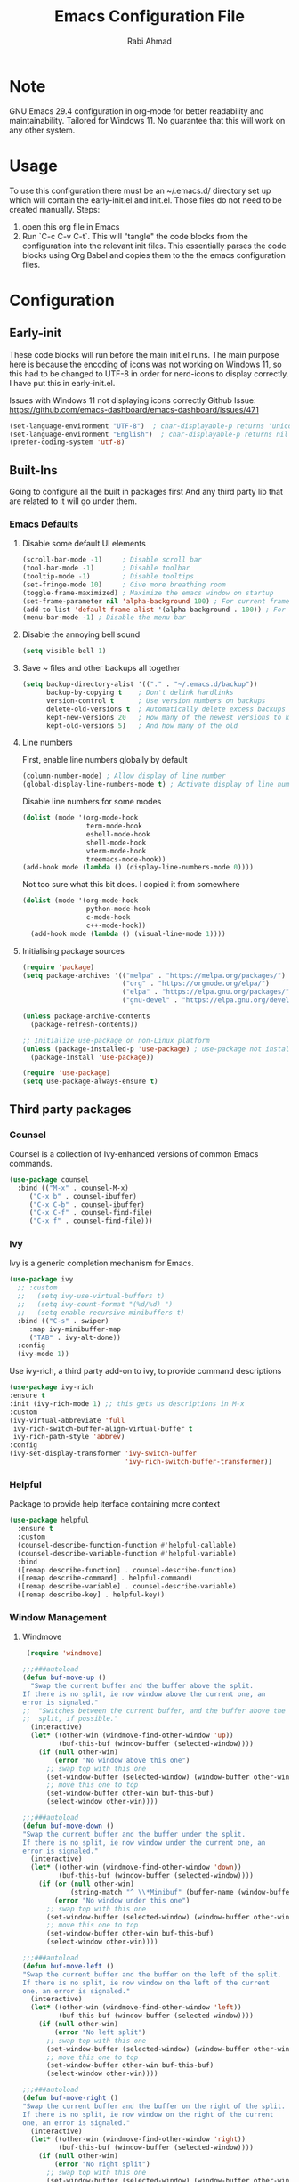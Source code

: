 #+TITLE: Emacs Configuration File
#+AUTHOR: Rabi Ahmad
#+EMAIL: rabihassanahmad@gmail.com

* Note
GNU Emacs 29.4 configuration in org-mode for better readability and maintainability.
Tailored for Windows 11. No guarantee that this will work on any other system.
* Usage
To use this configuration there must be an ~/.emacs.d/ directory set up which will contain the early-init.el and init.el. Those files do not need to be created manually.
Steps:
1. open this org file in Emacs
2. Run `C-c C-v C-t`. This will "tangle" the code blocks from the configuration into the relevant init files. This essentially parses the code blocks using Org Babel and copies them to the the emacs configuration files.
* Configuration
** Early-init
These code blocks will run before the main init.el runs. The main purpose here is because the encoding of icons was not working on Windows 11, so this had to be changed to UTF-8 in order for nerd-icons to display correctly. I have put this in early-init.el.

Issues with Windows 11 not displaying icons correctly
Github Issue: https://github.com/emacs-dashboard/emacs-dashboard/issues/471
#+begin_src emacs-lisp :tangle ~/.emacs.d/early-init.el :mkdirp yes
(set-language-environment "UTF-8")  ; char-displayable-p returns 'unicode
(set-language-environment "English")  ; char-displayable-p returns nil
(prefer-coding-system 'utf-8)
#+end_src
** Built-Ins
Going to configure all the built in packages first
And any third party lib that are related to it will go under them.
*** Emacs Defaults
**** Disable some default UI elements 
#+begin_src emacs-lisp :tangle ~/.emacs.d/init.el :mkdirp yes
  (scroll-bar-mode -1)     ; Disable scroll bar
  (tool-bar-mode -1)       ; Disable toolbar
  (tooltip-mode -1)        ; Disable tooltips
  (set-fringe-mode 10)     ; Give more breathing room
  (toggle-frame-maximized) ; Maximize the emacs window on startup
  (set-frame-parameter nil 'alpha-background 100) ; For current frame, transparency
  (add-to-list 'default-frame-alist '(alpha-background . 100)) ; For all new frames henceforth
  (menu-bar-mode -1) ; Disable the menu bar
#+end_src
**** Disable the annoying bell sound
#+begin_src emacs-lisp :tangle ~/.emacs.d/init.el :mkdirp yes
  (setq visible-bell 1)
#+end_src
**** Save ~ files and other backups all together
#+begin_src emacs-lisp :tangle ~/.emacs.d/init.el :mkdirp yes
  (setq backup-directory-alist '(("." . "~/.emacs.d/backup"))
        backup-by-copying t    ; Don't delink hardlinks
        version-control t      ; Use version numbers on backups
        delete-old-versions t  ; Automatically delete excess backups
        kept-new-versions 20   ; How many of the newest versions to keep
        kept-old-versions 5)   ; And how many of the old
#+end_src
**** Line numbers
First, enable line numbers globally by default
#+begin_src emacs-lisp :tangle ~/.emacs.d/init.el :mkdirp yes
  (column-number-mode) ; Allow display of line number
  (global-display-line-numbers-mode t) ; Activate display of line number
#+end_src

Disable line numbers for some modes
#+begin_src emacs-lisp :tangle ~/.emacs.d/init.el :mkdirp yes
  (dolist (mode '(org-mode-hook
                  term-mode-hook
                  eshell-mode-hook
                  shell-mode-hook
                  vterm-mode-hook
                  treemacs-mode-hook))
  (add-hook mode (lambda () (display-line-numbers-mode 0))))
#+end_src

Not too sure what this bit does. I copied it from somewhere
#+begin_src emacs-lisp :tangle ~/.emacs.d/init.el :mkdirp yes
  (dolist (mode '(org-mode-hook
                  python-mode-hook
                  c-mode-hook
                  c++-mode-hook))
    (add-hook mode (lambda () (visual-line-mode 1))))
#+end_src
**** Initialising package sources 
#+begin_src emacs-lisp :tangle ~/.emacs.d/init.el :mkdirp yes
  (require 'package)
  (setq package-archives '(("melpa" . "https://melpa.org/packages/")
                           ("org" . "https://orgmode.org/elpa/")
                           ("elpa" . "https://elpa.gnu.org/packages/")
                           ("gnu-devel" . "https://elpa.gnu.org/devel/")))

  (unless package-archive-contents
    (package-refresh-contents))

  ;; Initialize use-package on non-Linux platform
  (unless (package-installed-p 'use-package) ; use-package not installed by default
    (package-install 'use-package))

  (require 'use-package)
  (setq use-package-always-ensure t)
#+end_src
** Third party packages
*** Counsel
Counsel is a collection of Ivy-enhanced versions of common Emacs commands.
#+begin_src emacs-lisp :tangle ~/.emacs.d/init.el :mkdirp yes
  (use-package counsel
    :bind (("M-x" . counsel-M-x)
	   ("C-x b" . counsel-ibuffer)
	   ("C-x C-b" . counsel-ibuffer)
	   ("C-x C-f" . counsel-find-file)
	   ("C-x f" . counsel-find-file)))
#+end_src
*** Ivy
Ivy is a generic completion mechanism for Emacs.
#+begin_src emacs-lisp :tangle ~/.emacs.d/init.el :mkdirp yes
  (use-package ivy
    ;; :custom
    ;;   (setq ivy-use-virtual-buffers t)
    ;;   (setq ivy-count-format "(%d/%d) ")
    ;;   (setq enable-recursive-minibuffers t)
    :bind (("C-s" . swiper)
	   :map ivy-minibuffer-map
	   ("TAB" . ivy-alt-done))
    :config
    (ivy-mode 1))
#+end_src

Use ivy-rich, a third party add-on to ivy, to provide command descriptions
#+begin_src emacs-lisp :tangle ~/.emacs.d/init.el :mkdirp yes
  (use-package ivy-rich
  :ensure t
  :init (ivy-rich-mode 1) ;; this gets us descriptions in M-x
  :custom
  (ivy-virtual-abbreviate 'full
   ivy-rich-switch-buffer-align-virtual-buffer t
   ivy-rich-path-style 'abbrev)
  :config
  (ivy-set-display-transformer 'ivy-switch-buffer
                               'ivy-rich-switch-buffer-transformer))
#+end_src
*** Helpful
Package to provide help iterface containing more context
#+begin_src emacs-lisp :tangle ~/.emacs.d/init.el :mkdirp yes
  (use-package helpful
    :ensure t
    :custom
    (counsel-describe-function-function #'helpful-callable)
    (counsel-describe-variable-function #'helpful-variable)
    :bind
    ([remap describe-function] . counsel-describe-function)
    ([remap describe-command] . helpful-command)
    ([remap describe-variable] . counsel-describe-variable)
    ([remap describe-key] . helpful-key))
#+end_src
*** Window Management
**** Windmove
#+begin_src emacs-lisp :tangle ~/.emacs.d/init.el :mkdirp yes
   (require 'windmove)

  ;;;###autoload
  (defun buf-move-up ()
    "Swap the current buffer and the buffer above the split.
  If there is no split, ie now window above the current one, an
  error is signaled."
  ;;  "Switches between the current buffer, and the buffer above the
  ;;  split, if possible."
    (interactive)
    (let* ((other-win (windmove-find-other-window 'up))
           (buf-this-buf (window-buffer (selected-window))))
      (if (null other-win)
          (error "No window above this one")
        ;; swap top with this one
        (set-window-buffer (selected-window) (window-buffer other-win))
        ;; move this one to top
        (set-window-buffer other-win buf-this-buf)
        (select-window other-win))))

  ;;;###autoload
  (defun buf-move-down ()
  "Swap the current buffer and the buffer under the split.
  If there is no split, ie now window under the current one, an
  error is signaled."
    (interactive)
    (let* ((other-win (windmove-find-other-window 'down))
           (buf-this-buf (window-buffer (selected-window))))
      (if (or (null other-win) 
              (string-match "^ \\*Minibuf" (buffer-name (window-buffer other-win))))
          (error "No window under this one")
        ;; swap top with this one
        (set-window-buffer (selected-window) (window-buffer other-win))
        ;; move this one to top
        (set-window-buffer other-win buf-this-buf)
        (select-window other-win))))

  ;;;###autoload
  (defun buf-move-left ()
  "Swap the current buffer and the buffer on the left of the split.
  If there is no split, ie now window on the left of the current
  one, an error is signaled."
    (interactive)
    (let* ((other-win (windmove-find-other-window 'left))
           (buf-this-buf (window-buffer (selected-window))))
      (if (null other-win)
          (error "No left split")
        ;; swap top with this one
        (set-window-buffer (selected-window) (window-buffer other-win))
        ;; move this one to top
        (set-window-buffer other-win buf-this-buf)
        (select-window other-win))))

  ;;;###autoload
  (defun buf-move-right ()
  "Swap the current buffer and the buffer on the right of the split.
  If there is no split, ie now window on the right of the current
  one, an error is signaled."
    (interactive)
    (let* ((other-win (windmove-find-other-window 'right))
           (buf-this-buf (window-buffer (selected-window))))
      (if (null other-win)
          (error "No right split")
        ;; swap top with this one
        (set-window-buffer (selected-window) (window-buffer other-win))
        ;; move this one to top
        (set-window-buffer other-win buf-this-buf)
        (select-window other-win))))
#+end_src
*** Theme customisations
**** Fonts
#+begin_src emacs-lisp :tangle ~/.emacs.d/init.el :mkdirp yes
;; Set the font everywhere
(set-frame-font "JetBrains Mono-12" nil t)

;; Check if Nerd Font is installed and avoid installation prompt
(if (member "JetBrains Mono" (font-family-list))
    (message "Nerd Font is installed")
  (message "Nerd Font is NOT installed"))

;; Set the unicode font
(setq doom-unicode-font (font-spec :family "JetBrains Mono" :size 11))

(set-face-attribute 'default nil :height 120)  ;; Adjust font size to 12 points
#+end_src
**** Doom themes
Using the doom-dracula theme
#+begin_src emacs-lisp :tangle ~/.emacs.d/init.el :mkdirp yes
(use-package doom-themes
  ;;:ensure t
  :config
  ;; Global settings (defaults)
  (setq doom-themes-enable-bold t    ; if nil, bold is universally disabled
        doom-themes-enable-italic t) ; if nil, italics is universally disabled
  (load-theme 'doom-dracula t)
  ;; Enable flashing mode-line on errors
  (doom-themes-visual-bell-config)
  ;; Enable custom neotree theme (all-the-icons must be installed!)
  (doom-themes-neotree-config)
  ;; Corrects (and improves) org-mode's native fontification.
  (doom-themes-org-config))
#+end_src
**** Icon packs
Installing all-the-icons and nerd-icons
#+begin_src emacs-lisp :tangle ~/.emacs.d/init.el :mkdirp yes
(use-package all-the-icons
  :if (display-graphic-p))

(use-package nerd-icons)

(use-package nerd-icons-dired
  :hook
  (dired-mode . nerd-icons-dired-mode)
  :config
  (setq dired-listing-switches "-agho --group-directories-first"
	dired-omit-files "^\\.[^.].*"
	dired-omit-verbose nil
	dired-dwim-target t ; Copy and move files netween dired buffers
	dired-recursive-copies 'always ; "always" means no asking
	dired-recursive-deletes 'top   ; "top" means ask once for top level directory
	dired-ls-F-marks-symlinks t ; -F marks links with @
	dired-hide-details-hide-symlink-targets nil
	auto-save-list-file-prefix nil ; not create directory .emacs.d/auto-save-list
	;; Auto refresh dired, but be quiet about it
	global-auto-revert-non-file-buffers t
	wdired-allow-to-change-permissions t
	auto-revert-verbose nil
	auto-revert-interval 1
	delete-by-moving-to-trash t))
#+end_src
**** Doom Modeline
#+begin_src emacs-lisp :tangle ~/.emacs.d/init.el :mkdirp yes
;; This changes the modeline bar at the bottom of the screen
(use-package doom-modeline
  :ensure t
  :init (doom-modeline-mode 1)
  :config
  (setq doom-modeline-height 35      ;; sets modeline height
        doom-modeline-bar-width 5    ;; sets right bar width
        doom-modeline-persp-name t   ;; adds perspective name to modeline
        doom-modeline-persp-icon t   ;; adds folder icon next to persp name
	inhibit-compacting-font-caches t  ;; fix lagging issue
	))
#+end_src
**** Rainbow delimiters
Make parentheses different colors to easily tell how they close
#+begin_src emacs-lisp :tangle ~/.emacs.d/init.el :mkdirp yes
  (use-package rainbow-delimiters
    :hook (prog-mode . rainbow-delimiters-mode))
#+end_src
**** Dashboard
Landing page when opening Emacs. This contains some useful links (and it looks better than the default tutorial, or an empty scratch buffer)
#+begin_src emacs-lisp :tangle ~/.emacs.d/init.el :mkdirp yes
  (use-package page-break-lines)
     (use-package dashboard
       :ensure t
       :init
       (setq initial-buffer-choice 'dashboard-open)
       ;; possible values: 'official, 'logo, integers (1, 2, 3, 4)
       (setq dashboard-startup-banner 2)
       (setq dashboard-set-heading-icons t)
       (setq dashboard-set-file-icons t)
       (setq dashboard-center-content t)
       (setq dashboard-vertically-center-content t)
       (setq dashboard-display-icons-p t)
       (setq dashboard-icon-type 'nerd-icons)
       (setq dashboard-filter-agenda-entry 'dashboard-no-filter-agenda)
       ;; choose which sections to show and how many items per section
       (setq dashboard-items '((recents   . 5)
                               (projects  . 5)
                               (agenda    . 5)
                               (bookmarks . 5)
                               (registers . 5)))
       ;; customize which widgets to display in order
       (setq dashboard-startupify-list '(dashboard-insert-banner
                                         ;; dashboard-insert-newline
                                         ;; dashboard-insert-banner-title
                                         ;; dashboard-insert-newline
                                         dashboard-insert-navigator
                                         dashboard-insert-newline
                                         dashboard-insert-init-info
                                         dashboard-insert-items
                                         dashboard-insert-newline
                                         dashboard-insert-footer))

       ;; customise the shortcuts for each heading on the dashboard
       (setq dashboard-item-shortcuts '((recents   . "r")
                                        (projects  . "p")
                                        (agenda    . "a")
                                        (bookmarks . "m")
                                        (registers . "e")))

       (setq dashboard-item-names '(("Agenda for the coming week:" . "Agenda:")))

       :config
       (dashboard-setup-startup-hook)
       )

     (setq initial-buffer-choice (lambda () (get-buffer-create "*dashboard*")))
#+end_src
*** Treemacs
Using treemacs to show files in tree view on the left, to simulate an IDE experience such as Visual Studio Code
#+begin_src emacs-lisp :tangle ~/.emacs.d/init.el :mkdirp yes
  (use-package treemacs
    :ensure t
    :defer t
    :init
    (with-eval-after-load 'winum
      (define-key winum-keymap (kbd "M-0") #'treemacs-select-window))
    :config
    (progn
      (setq treemacs-collapse-dirs                   (if treemacs-python-executable 3 0)
            treemacs-deferred-git-apply-delay        0.5
            treemacs-directory-name-transformer      #'identity
            treemacs-display-in-side-window          t
            treemacs-eldoc-display                   'simple
            treemacs-file-event-delay                2000
            treemacs-file-extension-regex            treemacs-last-period-regex-value
            treemacs-file-follow-delay               0.2
            treemacs-file-name-transformer           #'identity
            treemacs-follow-after-init               t
            treemacs-expand-after-init               t
            treemacs-find-workspace-method           'find-for-file-or-pick-first
            treemacs-git-command-pipe                ""
            treemacs-goto-tag-strategy               'refetch-index
            treemacs-header-scroll-indicators        '(nil . "^^^^^^")
            treemacs-hide-dot-git-directory          t
            treemacs-indentation                     2
            treemacs-indentation-string              " "
            treemacs-is-never-other-window           nil
            treemacs-max-git-entries                 5000
            treemacs-missing-project-action          'ask
            treemacs-move-files-by-mouse-dragging    t
            treemacs-move-forward-on-expand          nil
            treemacs-no-png-images                   nil
            treemacs-no-delete-other-windows         t
            treemacs-project-follow-cleanup          nil
            treemacs-persist-file                    (expand-file-name ".cache/treemacs-persist" user-emacs-directory)
            treemacs-position                        'left
            treemacs-read-string-input               'from-child-frame
            treemacs-recenter-distance               0.1
            treemacs-recenter-after-file-follow      nil
            treemacs-recenter-after-tag-follow       nil
            treemacs-recenter-after-project-jump     'always
            treemacs-recenter-after-project-expand   'on-distance
            treemacs-litter-directories              '("/node_modules" "/.venv" "/.cask")
            treemacs-project-follow-into-home        nil
            treemacs-show-cursor                     nil
            treemacs-show-hidden-files               t
            treemacs-silent-filewatch                nil
            treemacs-silent-refresh                  nil
            treemacs-sorting                         'alphabetic-asc
            treemacs-select-when-already-in-treemacs 'move-back
            treemacs-space-between-root-nodes        t
            treemacs-tag-follow-cleanup              t
            treemacs-tag-follow-delay                1.5
            treemacs-text-scale                      nil
            treemacs-user-mode-line-format           nil
            treemacs-user-header-line-format         nil
            treemacs-wide-toggle-width               70
            treemacs-width                           35
            treemacs-width-increment                 1
            treemacs-width-is-initially-locked       t
            treemacs-workspace-switch-cleanup        nil)

      ;; The default width and height of the icons is 22 pixels. If you are
      ;; using a Hi-DPI display, uncomment this to double the icon size.
      ;;(treemacs-resize-icons 44)

      (treemacs-follow-mode t)
      (treemacs-filewatch-mode t)
      (treemacs-fringe-indicator-mode 'always)
      (when treemacs-python-executable
        (treemacs-git-commit-diff-mode t))

      (pcase (cons (not (null (executable-find "git")))
                   (not (null treemacs-python-executable)))
        (`(t . t)
         (treemacs-git-mode 'deferred))
        (`(t . _)
         (treemacs-git-mode 'simple)))

      (treemacs-hide-gitignored-files-mode nil))
    :bind
    (:map global-map
          ("M-0"       . treemacs-select-window)
          ("C-x t 1"   . treemacs-delete-other-windows)
          ("C-x t t"   . treemacs)
          ("C-x t d"   . treemacs-select-directory)
          ("C-x t B"   . treemacs-bookmark)
          ("C-x t C-t" . treemacs-find-file)
          ("C-x t M-t" . treemacs-find-tag)))

  (use-package treemacs-evil
    :after (treemacs evil)
    :ensure t)

  ;; Not using Projectile, so have commented this out
  ;; (use-package treemacs-projectile
  ;;   :after (treemacs projectile)
  ;;   :ensure t)

  (use-package treemacs-icons-dired
    :hook (dired-mode . treemacs-icons-dired-enable-once)
    :ensure t)

  (use-package treemacs-magit
    :after (treemacs magit)
    :ensure t)

  (use-package treemacs-persp ;;treemacs-perspective if you use perspective.el vs. persp-mode
    :after (treemacs persp-mode) ;;or perspective vs. persp-mode
    :ensure t
    :config (treemacs-set-scope-type 'Perspectives))

  (use-package treemacs-tab-bar ;;treemacs-tab-bar if you use tab-bar-mode
    :after (treemacs)
    :ensure t
    :config (treemacs-set-scope-type 'Tabs))
#+end_src
*** Which key
For more useful completion when you start typing a command
#+begin_src emacs-lisp :tangle ~/.emacs.d/init.el :mkdirp yes
  (use-package which-key
    :init (which-key-mode)
    :diminish which-key-mode
    :config
    (setq which-key-idle-delay 0.5))
#+end_src
*** Org Mode
#+begin_src emacs-lisp :tangle ~/.emacs.d/init.el :mkdirp yes
  (use-package org
    :config
    (setq org-ellipsis " ▾")
    (setq org-log-done t))

  (use-package toc-org
      :commands toc-org-enable
      :init (add-hook 'org-mode-hook 'toc-org-enable))

  (add-hook 'org-mode-hook 'org-indent-mode)
  (use-package org-bullets)
  (add-hook 'org-mode-hook (lambda () (org-bullets-mode 1)))

  (electric-indent-mode -1)

  (require 'org-tempo)

  (use-package rainbow-mode
    :hook 
    ((org-mode prog-mode) . rainbow-mode))

  (use-package org-roam
    :ensure t
    :custom
    (org-roam-directory "~/Notes")
    :bind (("C-c n l" . org-roam-buffer-toggle)
           ("C-c n f" . org-roam-node-find)
           ("C-c n i" . org-roam-node-insert))
    :config
    (org-roam-db-autosync-mode))

  (setq org-agenda-files (list "~/Notes/work.org"
                               "~/Notes/home.org"))
#+end_src
*** CSV Mode
To make editing csv files easier. This tabulates the contents in a csv file to algin the columns.
#+begin_src emacs-lisp :tangle ~/.emacs.d/init.el :mkdirp yes
  (use-package csv-mode
    :ensure t
    :hook (csv-mode . csv-align-mode))
#+end_src
*** Magit
Git management tool
#+begin_src emacs-lisp :tangle ~/.emacs.d/init.el :mkdirp yes
  ;; Git porcelain (porcelain = make it nice)
  ;; Main control is C-x g
  (use-package magit
    :ensure t
    :config
    (setq magit-save-repository-buffers nil))
#+end_src
*** Company
*what does company do?*
#+begin_src emacs-lisp :tangle ~/.emacs.d/init.el :mkdirp yes
  (use-package company
    :ensure t
    :hook (after-init . global-company-mode)
    :custom
    ;; M-<num> to select an option according to its number.
    (company-show-numbers t)
    ;; Only 2 letters required for completion to activate.
    (company-minimum-prefix-length 2)
    ;; Do not downcase completions by default.
    (company-dabbrev-downcase nil)
    ;; Even if I write something with the wrong case,
    ;; provide the correct casing.
    (company-dabbrev-ignore-case t)
    ;; Company completion wait
    (company-idle-delay 0.2)
    ;; No company-mode in shell & eshell
    (company-global-modes '(not eshell-mode shell-mode)))

  (use-package company-box
    :hook (company-mode . company-box-mode))
#+end_src
*** Eglot
Package for Language Server Protocol support. Useful for coding in different languages. Has some autocompletion features. Another alternative package is LSP mode. I have not used it, but apparently eglot is more minimal.
#+begin_src emacs-lisp :tangle ~/.emacs.d/init.el :mkdirp yes
  (use-package eglot
    :ensure t
    :config
    (add-to-list 'eglot-server-programs '((c++-mode c-mode) . ("clangd"))))

  ;; For some reason can't add this to use-package above
  (add-hook 'python-mode-hook 'eglot-ensure)
  (add-hook 'c-mode-hook 'eglot-ensure)
  (add-hook 'c++-mode-hook 'eglot-ensure)

  ;; Don't blow out the minibuffer with company
  (setq eldoc-echo-area-use-multiline-p nil)

  ;; Some extra python fluff
  (add-hook 'python-mode-hook (lambda () (setq fill-column 120)))
#+end_src
*** Evil Mode
#+begin_src emacs-lisp :tangle ~/.emacs.d/init.el :mkdirp yes
  (unless (package-installed-p 'evil)
    (package-install 'evil))

  (require 'evil)
  (evil-mode 1)
#+end_src
*** Custom functions
#+begin_src emacs-lisp :tangle ~/.emacs.d/init.el :mkdirp yes
  (defun reload-init-file ()
    (interactive)
    (load-file user-init-file)
    (load-file user-init-file))
#+end_src
*** Global keybindings
#+begin_src emacs-lisp :tangle ~/.emacs.d/init.el :mkdirp yes
  (use-package general)

  (define-key global-map "\C-cl" 'org-store-link)
    (define-key global-map "\C-ca" 'org-agenda)


  (general-define-key
   "C-M-j" 'counsel-switch-buffer
   "C-x r C-f" 'counsel-recentf
   "C-M-i" '(lambda () (interactive) (find-file user-init-file))
   "C-c l" 'org-store-link
   "C-c a" 'org-agenda
   "C-c C-/" 'comment-or-uncomment-region
   
   ;; Use ESC to quit prompts (same as C-q)
   "<escape>" 'keyboard-escape-quit

   ;; You can use the bindings CTRL plus =/- for zooming in/out.  You can also use CTRL plus the mouse wheel for zooming in/out.
   "C-=" 'text-scale-increase
   "C--" 'text-scale-decrease
   "<C-wheel-up>" 'text-scale-increase
   "<C=wheel-down>" 'text-scale-decrease
  )
#+end_src
*** Custom set variables (automatically added)
I did not add these myself. These were added automatically. Not too sure what the purpose is.
#+begin_src emacs-lisp :tangle ~/.emacs.d/init.el :mkdirp yes
  (custom-set-variables
   ;; custom-set-variables was added by Custom.
   ;; If you edit it by hand, you could mess it up, so be careful.
   ;; Your init file should contain only one such instance.
   ;; If there is more than one, they won't work right.
   '(package-selected-packages
     '(treemacs-tab-bar treemacs-persp which-key vterm treemacs-magit treemacs-icons-dired treemacs-evil toc-org rainbow-mode rainbow-delimiters pyenv-mode poetry pet page-break-lines org-roam org-bullets nerd-icons-dired neotree ivy-rich helpful general exec-path-from-shell ef-themes doom-themes doom-modeline dashboard csv-mode counsel company-box command-log-mode all-the-icons-dired)))
  (custom-set-faces
   ;; custom-set-faces was added by Custom.
   ;; If you edit it by hand, you could mess it up, so be careful.
   ;; Your init file should contain only one such instance.
   ;; If there is more than one, they won't work right.
   )
#+end_src
